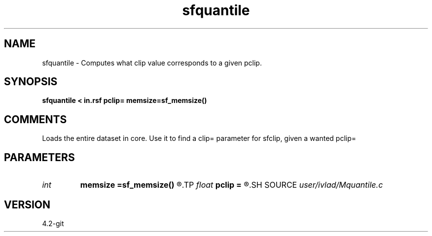 .TH sfquantile 1  "APRIL 2023" Madagascar "Madagascar Manuals"
.SH NAME
sfquantile \- Computes what clip value corresponds to a given pclip.
.SH SYNOPSIS
.B sfquantile < in.rsf pclip= memsize=sf_memsize()
.SH COMMENTS
Loads the entire dataset in core. Use it to find a clip= parameter for sfclip, given a wanted pclip=
.SH PARAMETERS
.PD 0
.TP
.I int    
.B memsize
.B =sf_memsize()
.R  	Max amount of RAM (in Mb) to be used
.TP
.I float  
.B pclip
.B =
.R  	Percentage clip, between 0 and 100
.SH SOURCE
.I user/ivlad/Mquantile.c
.SH VERSION
4.2-git
